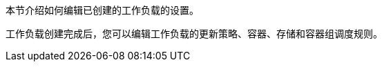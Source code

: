 // :ks_include_id: c3706078af3f41c487c1a5fc573ef5bb
本节介绍如何编辑已创建的工作负载的设置。

工作负载创建完成后，您可以编辑工作负载的更新策略、容器、存储和容器组调度规则。
